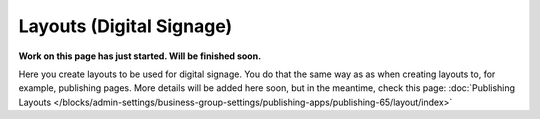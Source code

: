 Layouts (Digital Signage)
=============================================

**Work on this page has just started. Will be finished soon.**

Here you create layouts to be used for digital signage. You do that the same way as as when creating layouts to, for example, publishing pages. More details will be added here soon, but in the meantime, check this page: :doc:`Publishing Layouts </blocks/admin-settings/business-group-settings/publishing-apps/publishing-65/layout/index>`

